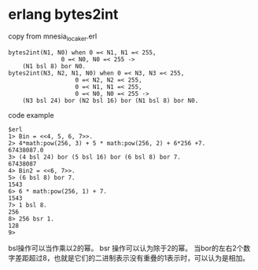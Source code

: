 * erlang bytes2int
:PROPERTIES:
:CUSTOM_ID: erlang-bytes2int
:END:
copy from mnesia_locaker.erl

#+begin_example
bytes2int(N1, N0) when 0 =< N1, N1 =< 255,
               0 =< N0, N0 =< 255 ->
    (N1 bsl 8) bor N0.
bytes2int(N3, N2, N1, N0) when 0 =< N3, N3 =< 255,
                   0 =< N2, N2 =< 255,
                   0 =< N1, N1 =< 255,
                   0 =< N0, N0 =< 255 ->
    (N3 bsl 24) bor (N2 bsl 16) bor (N1 bsl 8) bor N0.
#+end_example

code example

#+begin_example
$erl
1> Bin = <<4, 5, 6, 7>>.
2> 4*math:pow(256, 3) + 5 * math:pow(256, 2) + 6*256 +7.
67438087.0
3> (4 bsl 24) bor (5 bsl 16) bor (6 bsl 8) bor 7.
67438087
4> Bin2 = <<6, 7>>.
5> (6 bsl 8) bor 7.
1543
6> 6 * math:pow(256, 1) + 7.
1543
7> 1 bsl 8.
256
8> 256 bsr 1.
128
9>
#+end_example

bsl操作可以当作乘以2的幂。 bsr 操作可以认为除于2的幂。
当bor的左右2个数字差距超过8，也就是它们的二进制表示没有重疊的1表示时，可以认为是相加。
